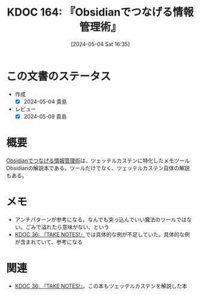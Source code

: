 :properties:
:ID: 20240504T163507
:mtime:    20241102180320 20241028101410
:ctime:    20241028101410
:end:
#+title:      KDOC 164: 『Obsidianでつなげる情報管理術』
#+date:       [2024-05-04 Sat 16:35]
#+filetags:   :book:
#+identifier: 20240504T163507

* この文書のステータス
:LOGBOOK:
CLOCK: [2024-05-04 Sat 22:04]--[2024-05-04 Sat 22:29] =>  0:25
CLOCK: [2024-05-04 Sat 21:32]--[2024-05-04 Sat 21:57] =>  0:25
CLOCK: [2024-05-04 Sat 17:09]--[2024-05-04 Sat 17:34] =>  0:25
CLOCK: [2024-05-04 Sat 16:39]--[2024-05-04 Sat 17:04] =>  0:25
:END:
- 作成
  - [X] 2024-05-04 貴島
- レビュー
  - [X] 2024-05-09 貴島

* 概要
[[https://www.amazon.co.jp/Obsidian%E3%81%A7%E3%81%A4%E3%81%AA%E3%81%92%E3%82%8B%E6%83%85%E5%A0%B1%E7%AE%A1%E7%90%86%E8%A1%93%E3%80%90%E5%AE%8C%E6%88%90%E7%89%88%E3%80%91-Pouhon-ebook/dp/B0CHY6MK42/ref=sr_1_1?crid=1Q2I9BN3X8E32&dib=eyJ2IjoiMSJ9.UH4wMDvpZj9OWbnTRn-LS5oGinNwXmfp7OOhpt3BBIaZXkISoJBoR1A8X1FJnIE6EmmRwc1TaMH2AzpCEh5vYZJPdpo7dfMmBh4DZc10KG79nEJpbiw5xwNd26-eTWqW.rjw3f_pQFJydjWv7cNIEFIqIfIN5JDsGHDAM5oz7r0Q&dib_tag=se&keywords=obsidian%E3%81%A7%E3%81%A4%E3%81%AA%E3%81%92%E3%82%8B%E6%83%85%E5%A0%B1%E7%AE%A1%E7%90%86%E8%A1%93&qid=1714807997&sprefix=obside%2Caps%2C175&sr=8-1][Obsidianでつなげる情報管理術]]は、ツェッテルカステンに特化したメモツールObsidianの解説本である。ツールだけでなく、ツェッテルカステン自体の解説もある。
* メモ
- アンチパターンが参考になる。なんでも突っ込んでいい魔法のツールではない。ごみで溢れたら意味がない、という
- [[id:20231008T203658][KDOC 36: 『TAKE NOTES!』]]では具体的な例が不足していた。具体的な例が含まれていて、参考になる
* 関連
- [[id:20231008T203658][KDOC 36: 『TAKE NOTES!』]]。この本もツェッテルカステンを解説した本
